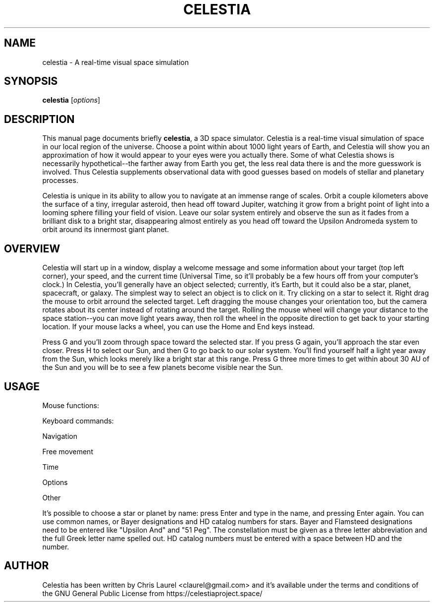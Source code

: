 .\" Please adjust this date whenever revising the manpage.
.TH CELESTIA 1 "May 23, 2001"
.SH NAME
celestia \- A real-time visual space simulation
.SH SYNOPSIS
.B celestia
.RI [ options ]
.SH DESCRIPTION
This manual page documents briefly \fBcelestia\fP, a 3D space simulator.
Celestia is a real-time visual simulation of space in our local region of the
universe. Choose a point within about 1000 light years of Earth, and Celestia
will show you an approximation of how it would appear to your eyes were you
actually there. Some of what Celestia shows is necessarily hypothetical--the
farther away from Earth you get, the less real data there is and the more
guesswork is involved.  Thus Celestia supplements observational data with good
guesses based on models of stellar and planetary processes.
.PP
Celestia is unique in its ability to allow you to navigate at an immense range
of scales.  Orbit a couple kilometers above the surface of a tiny, irregular
asteroid, then head off toward Jupiter, watching it grow from a bright point of
light into a looming sphere filling your field of vision.  Leave our solar
system entirely and observe the sun as it fades from a brilliant disk to a
bright star, disappearing almost entirely as you head off toward the Upsilon
Andromeda system to orbit around its innermost giant planet.
.SH OVERVIEW
Celestia will start up in a window, display a welcome message and some
information about your target (top left corner), your speed, and the
current time (Universal Time, so it'll probably be a few hours off from
your computer's clock.)  In Celestia, you'll generally have an object
selected; currently, it's Earth, but it could also be a star, planet,
spacecraft, or galaxy.  The simplest way to select an object is to click
on it.  Try clicking on a star to select it.  Right drag the mouse to
orbit arround the selected target.  Left dragging the mouse changes your
orientation too, but the camera rotates about its center instead of
rotating around the target.  Rolling the mouse wheel will change your
distance to the space station--you can move light years away, then roll
the wheel in the opposite direction to get back to your starting
location.  If your mouse lacks a wheel, you can use the Home and End
keys instead.
.PP
Press G and you'll zoom through space toward the selected star.  If you
press G again, you'll approach the star even closer.  Press H to select
our Sun, and then G to go back to our solar system.  You'll find
yourself half a light year away from the Sun, which looks merely like a
bright star at this range.  Press G three more times to get within about
30 AU of the Sun and you will be to see a few planets become visible
near the Sun.
.\" Right click on the sun to bring up a menu of planets and
.\" other objects in the solar system.  After selecting a planet from the
.\" menu, hit G again to travel toward it.  Once there, hold down the right
.\" mouse button and drag to orbit the planet.
.SH USAGE
Mouse functions:
.PP
.TS
tab (@);
l l.
Left drag@orient camera
Right drag@orbit the selected object
Mouse wheel,@
Middle drag@adjust distance to selection
left click@select target, double click to center
.TE
.PP
Keyboard commands:
.PP
Navigation
.PP
.TS
tab (@);
l l.
H@Select the sun (Home)
C@Center on selected object
G@Goto selected object
F@Follow selected object
Y@Orbit the selected object at a rate synced to its rotation
ESC@Cancel motion
.TE
.PP
Free movement
.PP
.TS
tab (@);
l l.
HOME@Move closer to object
END@Move farther from object
F1@Stop
F2@Set velocity to 1 km/s
F3@Set velocity to 1,000 km/s
F4@Set velocity to 1,000,000 km/s
F5@Set velocity to 1 AU/s
F6@Set velocity to 1 ly/s
A@Increase velocity by 10x
Z@Decrease velocity by 10x
Q@Reverse direction
X@Set movement direction toward center of screen
.TE
.PP
Time
.PP
.TS
tab (@);
l l.
Space@stop time
L@Time 10x faster
K@Time 10x slower
J@Reverse time
.TE
.PP
Options
.PP
.TS
tab (@);
l l.
U@Toggle galaxy rendering
N@Toggle planet and moon labels
O@Toggle planet orbits
V@Toggle HUD Text
I@Toggle planet atmospheres (cloud textures)
W@Toggle wireframe mode
/@Toggle constellation diagrams
= @Toggle constellation labels
;@Toggle earth-based equatorial coordinate sphere
B@Toggle star labels
P@Toggle per-pixel lighting (if supported)
[@Decrease limiting magnitude (fewer stars visible)
]@Increase limiting magnitude (more stars visible)
{@Decrease ambient illumination
}@Increase ambient illumination
,@Narrow field of view
\.@Widen field of view
.TE
.PP
Other
.PP
.TS
tab (@);
l l.
`@Show frames rendered per second
.TE
.PP
It's possible to choose a star or planet by name:  press Enter and type in the
name, and pressing Enter again.  You can use common names, or Bayer
designations and HD catalog numbers for stars.  Bayer and Flamsteed
designations need to be entered like "Upsilon And" and "51 Peg".  The
constellation must be given as a three letter abbreviation and the full Greek
letter name spelled out.  HD catalog numbers must be entered with a space
between HD and the number.
.SH AUTHOR
Celestia has been written by Chris Laurel <claurel@gmail.com> and
it's available under the terms and conditions of the GNU General Public
License from https://celestiaproject.space/
